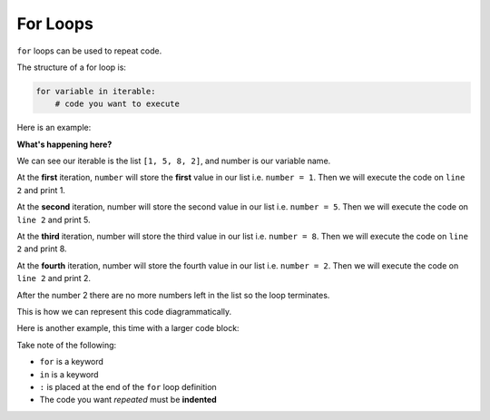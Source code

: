 .. role:: python(code)
   :language: python


For Loops
==========

``for`` loops can be used to repeat code.

.. image:: img/6_example1.png
    :width: 280
    :align: center

The structure of a for loop is:

.. code-block:: text

    for variable in iterable:
        # code you want to execute

.. info:: An iterable is some sequence of values you can go through. In general, our iterables will be lists, but they can also be strings!

Here is an example:

.. exec_code::
    :language: python

    for number in [1, 5, 8, 2]:
        print(number)

**What's happening here?**

We can see our iterable is the list ``[1, 5, 8, 2]``, and number is our variable name. 

At the **first** iteration, ``number`` will store the **first** value in our list i.e. ``number = 1``. Then we will execute the code on ``line 2`` and print 1.

At the **second** iteration, number will store the second value in our list i.e. ``number = 5``. Then we will execute the code on ``line 2`` and print 5.

At the **third** iteration, number will store the third value in our list i.e. ``number = 8``. Then we will execute the code on ``line 2`` and print 8.

At the **fourth** iteration, number will store the fourth value in our list i.e. ``number = 2``. Then we will execute the code on ``line 2`` and print 2.

After the number 2 there are no more numbers left in the list so the loop terminates.

This is how we can represent this code diagrammatically.

.. image:: img/6_example2.png
    :width: 280
    :align: center

Here is another example, this time with a larger code block:

.. exec_code::
    :language: python

    for number in [1, 5, 8, 2]:
        print(number * 2)
        print('I have doubled that number for you!')
    print('All done here!')

Take note of the following:

* ``for`` is a keyword

* ``in`` is a keyword

* ``:`` is placed at the end of the ``for`` loop definition

* The code you want *repeated* must be **indented**

.. image:: img/6_example3.png
    :width: 350
    :align: center

.. dropdown:: Question 1
    :open:
    :color: info
    :icon: question

    What do you think the output of the following code will be?

    .. code-block:: python

        for value in [3, 1, 4, -2, 3]:
            print(value + 1)

    .. dropdown:: Solution
        :class-title: sd-font-weight-bold
        :color: dark

        In this example the variable ``value`` will take on the values 3, 1, 4, -2, 3. The line print(value + 1) is indented, which means that this line will get repeated each time so the program will print 3 + 1, 1 + 1, 4 + 1, -2 + 1, 3 + 1 , which is 4, 2, 5, -1, 4.

        .. image:: img/6_question1.png
            :width: 270
            :align: center

.. dropdown:: Question 2
    :open:
    :color: info
    :icon: question

    What do you think the output of the following code will be?

    .. code-block:: python

        for letter in ['A', 'B', 'C']:
            print(letter)
        print("Now I know my ABC's")

    .. dropdown:: :material-regular:`lock;1.5em` Solution
      :class-title: sd-font-weight-bold
      :color: dark

      *Solution is locked*

.. dropdown:: Question 3
    :open:
    :color: info
    :icon: question

    What is wrong with the following program?

    .. code-block:: python

        For i in [1, 2, 3]:
            print(i)

    A. This will result in a **NameError** because ``i`` is not defined.

    B. This will result in a **SyntaxError** because ``for`` should be spelt with a lower case 'f'.

    C. This will result in an **IndentationError** because ``print(i)`` should not be indented.

    D. This will result in an infinite loop because ``i`` is not incremented at the end of the loop.

    .. dropdown:: :material-regular:`lock;1.5em` Solution
      :class-title: sd-font-weight-bold
      :color: dark

      *Solution is locked*

.. dropdown:: Question 4
    :open:
    :color: info
    :icon: question

    Write a program that sums the numbers 1 to 10 and prints the result.

    .. dropdown:: :material-regular:`lock;1.5em` Solution
      :class-title: sd-font-weight-bold
      :color: dark

      *Solution is locked*

.. dropdown:: Question 5
    :open:
    :color: info
    :icon: question

    Implement the algorithm illustrated in the diagram below in Python.

    .. image:: img/6_question3.png
        :width: 270
        :align: center

    The output of your program should be:

    .. code-block:: text

        Start your engines...
        3
        2
        1
        Go!

    .. dropdown:: :material-regular:`lock;1.5em` Solution
      :class-title: sd-font-weight-bold
      :color: dark

      *Solution is locked*

.. dropdown:: Code challenge: Cubes
    :color: warning
    :icon: star

    You have been provided with a list of numbers.

    .. code-block:: python

        numbers = [4, 7, 9, 12, 30, 12, 86, 341, 19, 3, 8, 6529, 7, 0, 345]

    Write a program that loops through the list and for each number :math:`n`, prints out :math:`n^3` on a new line.

    The output of your program should look like this:

    .. code-block:: text

        64
        343
        729
        ...
        343
        0
        41063625

    .. hint:: The ``**`` operator can be interpreted as '*to the power of*'. For example, ``2**3`` is :math:`2^3`. 

    .. dropdown:: :material-regular:`lock;1.5em` Solution
      :class-title: sd-font-weight-bold
      :color: dark

      *Solution is locked*

.. dropdown:: Code challenge: Multiply All
    :color: warning
    :icon: star

    You have been provided with a list of numbers.

    .. code-block:: python

        numbers = [4, 17, 9, 5, 7, 12, 3, 14, 3, 23, 45, 8, 103, 21, 6, 9, 3, 3, 13]

    Write a program that loops through ``numbers`` and multiplies all the numbers together and prints out the final result.


    **Example:** This example is with a smaller list of numbers.

    .. code-block:: python

        numbers = [2, 3, 6]

    The above list would produce the output:

    .. code-block:: text

        36

    .. hint:: It might be helpful to create the variable ``result = 1``, and then multiply result by each number.

    .. dropdown:: :material-regular:`lock;1.5em` Solution
      :class-title: sd-font-weight-bold
      :color: dark

      *Solution is locked*
